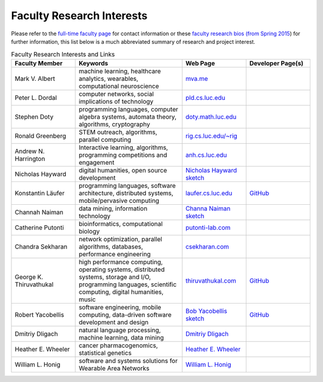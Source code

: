 Faculty Research Interests
============================

Please refer to the `full-time faculty page <http://www.luc.edu/cs/people/ftfaculty/>`__ for contact
information or these `faculty research bios (from Spring 2015 <https://drive.google.com/file/d/0B2MBEuo7xdkdMnU4WlhHa18wdHc/view?usp=sharing>`__)
for further information, this list below is a much abbreviated summary
of research and project interest.

.. csv-table:: Faculty Research Interests and Links
   :header: "Faculty Member", "Keywords", "Web Page", "Developer Page(s)"
   :widths: 15, 25, 15, 15 

   "Mark V. Albert", "machine learning, healthcare analytics, wearables, computational neuroscience", "`mva.me <http://mva.me>`__", ""
   "Peter L. Dordal", "computer networks, social implications of technology", "`pld.cs.luc.edu <http://pld.cs.luc.edu>`__", ""
   "Stephen Doty", "programming languages, computer algebra systems, automata theory, algorithms, cryptography", "`doty.math.luc.edu <http://doty.math.luc.edu>`__", ""
   "Ronald Greenberg", "STEM outreach, algorithms, parallel computing", "`rig.cs.luc.edu/~rig <http://rig.cs.luc.edu/~rig>`__", ""
   "Andrew N. Harrington", "Interactive learning, algorithms, programming competitions and engagement", "`anh.cs.luc.edu <http://anh.cs.luc.edu>`__", ""
   "Nicholas Hayward", "digital humanities, open source development", "`Nicholas Hayward sketch <http://www.luc.edu/cs/people/ftfaculty/haywardnicholas.shtml>`__", ""
   "Konstantin Läufer", "programming languages, software architecture, distributed systems, mobile/pervasive computing", "`laufer.cs.luc.edu <http://laufer.cs.luc.edu/>`__", "`GitHub <http://github.com/klaeufer>`__"
   "Channah Naiman", "data mining, information technology", "`Channa Naiman sketch <http://www.luc.edu/cs/people/ftfaculty/naimanchannah.shtml>`__", ""
   "Catherine Putonti", "bioinformatics, computational biology", "`putonti-lab.com <http://www.putonti-lab.com/>`__", ""
   "Chandra Sekharan", "network optimization, parallel algorithms, databases, performance engineering", "`csekharan.com <http://csekharan.com/>`__", ""
   "George K. Thiruvathukal", "high performance computing, operating systems, distributed systems, storage and I/O, programming languages, scientific computing, digital humanities, music", "`thiruvathukal.com <http://thiruvathukal.com>`__", "`GitHub <http://github.com/gkthiruvathukal>`__"
   "Robert Yacobellis", "software engineering, mobile computing, data-driven software development and design", "`Bob Yacobellis sketch <http://www.luc.edu/cs/people/ftfaculty/yacobellisrobert.shtml>`__", "`GitHub <https://github.com/ares09x>`__"
   "Dmitriy Dligach", "natural language processing, machine learning, data mining", "`Dmitriy Dligach <http://www.luc.edu/cs/people/ftfaculty/dligachdmitriy.shtml>`__", ""
   "Heather E. Wheeler", "cancer pharmacogenomics, statistical genetics", "`Heather E. Wheeler <http://www.luc.edu/cs/people/ftfaculty/wheelerheather.shtml>`__", ""   
   "William L. Honig", "software and systems solutions for Wearable Area Networks", "`William L. Honig <http://www.luc.edu/cs/people/ftfaculty/honigwilliaml.shtml>`__", ""


